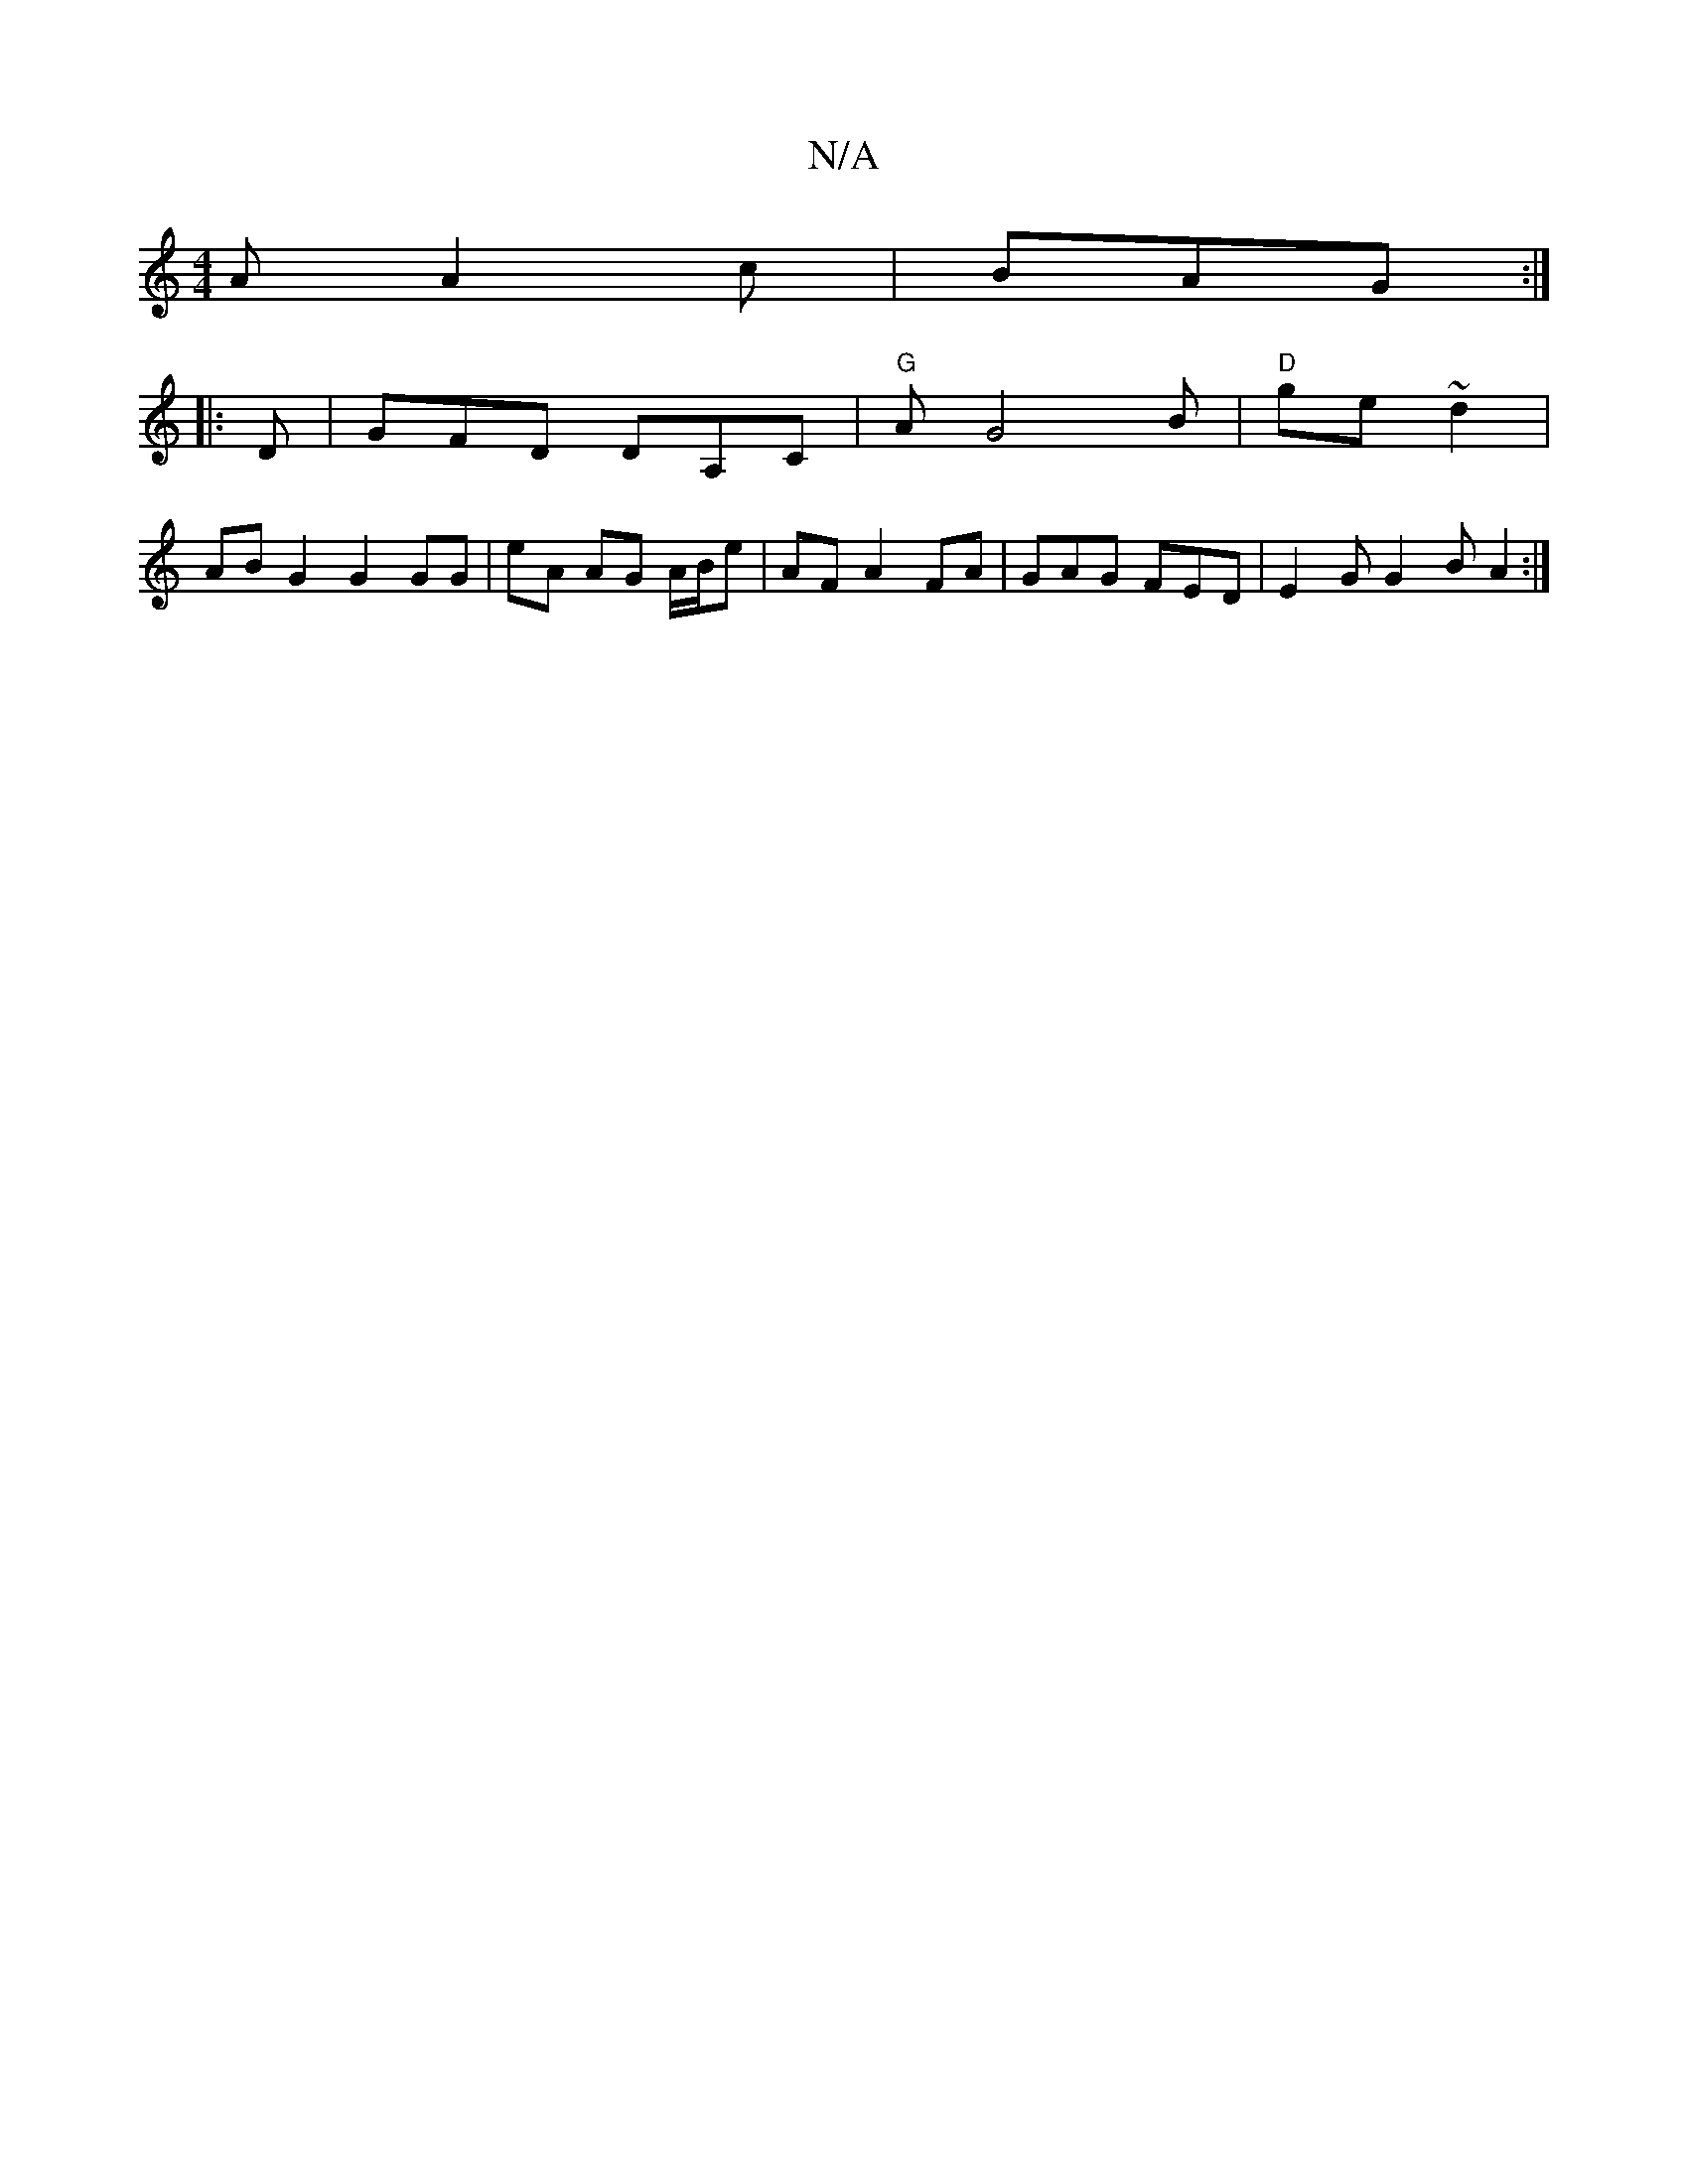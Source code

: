 X:1
T:N/A
M:4/4
R:N/A
K:Cmajor
A A2c|BAG :|
|:D | GFD DA,C | "G"AG4B|"D"ge ~d2 |
AB G2 G2 GG | eA AG A/B/e | AF A2FA | GAG FED|E2 G G2B A2:|


A|:G2G G2G|GAB g2a|gf g dBd|ADd A2 (A A)|G6| EG E2 :|


|:g>f | g>f d=cA | B2 G B2 :|
|: